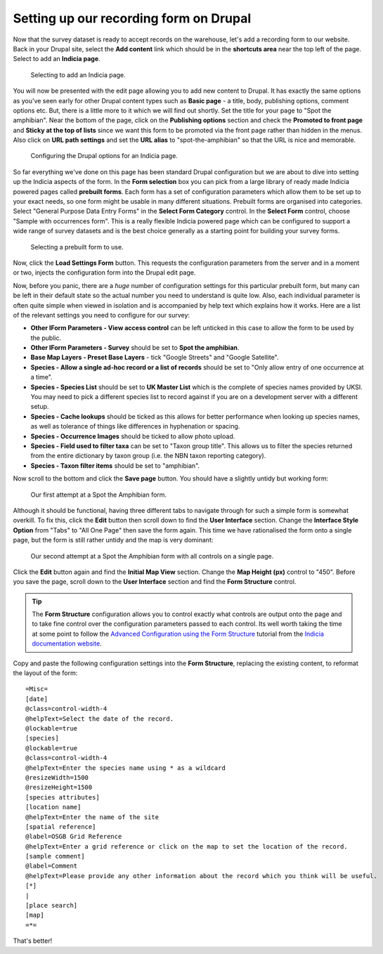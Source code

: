 Setting up our recording form on Drupal
=======================================

Now that the survey dataset is ready to accept records on the warehouse, let's add a 
recording form to our website. Back in your Drupal site, select the **Add content** link
which should be in the **shortcuts area** near the top left of the page. Select to add an
**Indicia page**. 

.. figure:: ../images/iform-selecting-page-type.png
  :width: 800px 
  :alt: Selecting to add an Indicia page
  
  Selecting to add an Indicia page.
  
You will now be presented with the edit page allowing you to add new content to Drupal.
It has exactly the same options as you've seen early for other Drupal content types such
as **Basic page** - a title, body, publishing options, comment options etc. But, there
is a little more to it which we will find out shortly. Set the title for your page to
"Spot the amphibian". Near the bottom of the page, click on the **Publishing options**
section and check the **Promoted to front page** and **Sticky at the top of lists** since
we want this form to be promoted via the front page rather than hidden in the menus. Also
click on **URL path settings** and set the **URL alias** to "spot-the-amphibian" so that
the URL is nice and memorable.

.. figure:: ../images/iform-page-drupal-options.png
  :width: 800px 
  :alt: Configuring the Drupal options for an Indicia page
  
  Configuring the Drupal options for an Indicia page.
  
So far everything we've done on this page has been standard Drupal configuration but we
are about to dive into setting up the Indicia aspects of the form. In the **Form
selection** box you can pick from a large library of ready made Indicia powered pages
called **prebuilt forms**. Each form has a set of configuration parameters which allow
them to be set up to your exact needs, so one form might be usable in many different
situations. Prebuilt forms are organised into categories. Select "General Purpose Data
Entry Forms" in the **Select Form Category** control. In the **Select Form** control,
choose "Sample with occurrences form". This is a really flexible Indicia powered page
which can be configured to support a wide range of survey datasets and is the best
choice generally as a starting point for building your survey forms.

.. figure:: ../images/iform-select-prebuilt-form.png
  :width: 800px 
  :alt: Selecting a prebuilt form to use
  
  Selecting a prebuilt form to use.

Now, click the **Load Settings Form** button. This requests the configuration parameters
from the server and in a moment or two, injects the configuration form into the Drupal 
edit page.

Now, before you panic, there are a *huge* number of configuration settings for this 
particular prebuilt form, but many can be left in their default state so the actual number
you need to understand is quite low. Also, each individual parameter is often quite simple
when viewed in isolation and is accompanied by help text which explains how it works. Here
are a list of the relevant settings you need to configure for our survey:

* **Other IForm Parameters - View access control** can be left unticked in this case to 
  allow the form to be used by the public.
* **Other IForm Parameters - Survey** should be set to **Spot the amphibian**.
* **Base Map Layers - Preset Base Layers** - tick "Google Streets" and "Google Satellite".
* **Species - Allow a single ad-hoc record or a list of records** should be set to "Only
  allow entry of one occurrence at a time".
* **Species - Species List** should be set to **UK Master List** which is the complete 
  of species names provided by UKSI. You may need to pick a different species list to 
  record against if you are on a development server with a different setup.
* **Species - Cache lookups** should be ticked as this allows for better performance when 
  looking up species names, as well as tolerance of things like differences in hyphenation 
  or spacing.
* **Species - Occurrence Images** should be ticked to allow photo upload.
* **Species - Field used to filter taxa** can be set to "Taxon group title". This allows
  us to filter the species returned from the entire dictionary by taxon group (i.e. the
  NBN taxon reporting category).
* **Species - Taxon filter items** should be set to "amphibian".

Now scroll to the bottom and click the **Save page** button. You should have a slightly
untidy but working form:

.. figure:: ../images/iform-amphib-form-1.png
  :width: 800px 
  :alt: Our first attempt at a Spot the Amphibian form
  
  Our first attempt at a Spot the Amphibian form.

Although it should be functional, having three different tabs to navigate through for such
a simple form is somewhat overkill. To fix this, click the **Edit** button then scroll 
down to find the **User Interface** section. Change the **Interface Style Option** from 
"Tabs" to "All One Page" then save the form again.  This time we have rationalised the 
form onto a single page, but the form is still rather untidy and the map is very 
dominant:

.. figure:: ../images/iform-amphib-form-2.png
  :width: 800px 
  :alt: Our second attempt at a Spot the Amphibian form
  
  Our second attempt at a Spot the Amphibian form with all controls on a single page.

Click the **Edit** button again and find the **Initial Map View** section. Change the
**Map Height (px)** control to "450". Before you save the page, scroll down to the **User
Interface** section and find the **Form Structure** control. 

.. tip::

  The **Form Structure** configuration allows you to control exactly what controls are
  output onto the page and to take fine control over the configuration parameters passed
  to each control. Its well worth taking the time at some point to follow the `Advanced
  Configuration using the Form Structure 
  <http://indicia-docs.readthedocs.org/en/latest/site-building/instant-indicia/example-setups/irecord-walkthrough/form-structure.html>`_
  tutorial from the `Indicia documentation website 
  <http://indicia-docs.readthedocs.org/en/latest/index.html>`_.

Copy and paste the following configuration settings into the **Form Structure**, 
replacing the existing content, to reformat the layout of the form::

  =Misc=
  [date]
  @class=control-width-4
  @helpText=Select the date of the record.
  @lockable=true
  [species]
  @lockable=true
  @class=control-width-4
  @helpText=Enter the species name using * as a wildcard
  @resizeWidth=1500
  @resizeHeight=1500
  [species attributes]
  [location name]
  @helpText=Enter the name of the site
  [spatial reference]
  @label=OSGB Grid Reference
  @helpText=Enter a grid reference or click on the map to set the location of the record.
  [sample comment]
  @label=Comment
  @helpText=Please provide any other information about the record which you think will be useful.
  [*]
  |
  [place search]
  [map]
  =*=

That's better! 